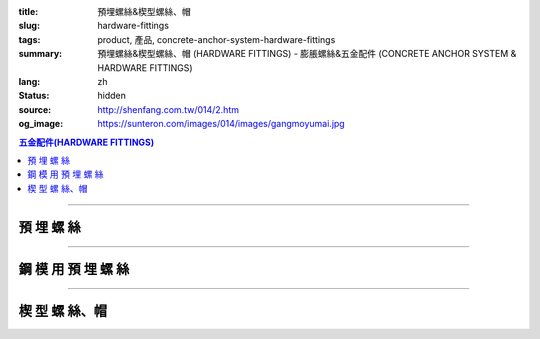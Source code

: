 :title: 預埋螺絲&楔型螺絲、帽
:slug: hardware-fittings
:tags: product, 產品, concrete-anchor-system-hardware-fittings
:summary: 預埋螺絲&楔型螺絲、帽 (HARDWARE FITTINGS) - 膨脹螺絲&五金配件 (CONCRETE ANCHOR SYSTEM & HARDWARE FITTINGS)
:lang: zh
:status: hidden
:source: http://shenfang.com.tw/014/2.htm
:og_image: https://sunteron.com/images/014/images/gangmoyumai.jpg

.. contents:: 五金配件(HARDWARE FITTINGS)

----

預 埋 螺 絲
+++++++++++

.. image:: {filename}/images/014/images/mubanyumai.jpg
   :name: http://shenfang.com.tw/014/images/木版預埋.JPG
   :alt: product
   :class: img-fluid

.. raw:: html

  <table border="1" cellspacing="0" style="border-collapse: collapse" bordercolor="#111111" width="100%" cellpadding="0" id="AutoNumber10" height="201">
      <tbody><tr>
        <td width="15%" align="center" height="60" bgcolor="#FFCCCC" rowspan="3">
        <font size="2" face="Arial">型號</font></td>
        <td width="15%" align="center" height="60" bgcolor="#FFCCCC" rowspan="3">
        <p style="margin-top: 0; margin-bottom: 0"><font face="Arial" size="2">
        牙徑</font></p>
        <p style="margin-top: 0; margin-bottom: 0"><font face="Arial" size="2">d</font></p></td>
        <td width="15%" align="center" height="60" bgcolor="#FFCCCC" rowspan="3">
        <p style="margin-top: 0; margin-bottom: 0"><font face="Arial" size="2">
        鑽孔徑</font></p>
        <p style="margin-top: 0; margin-bottom: 0"><font face="Arial" size="2">D</font></p></td>
        <td width="43%" align="center" height="19" bgcolor="#FFCCCC" colspan="2">
        <font size="2">水泥強度</font></td>
        <td width="14%" align="center" height="60" bgcolor="#FFCCCC" rowspan="3">
        <font face="Arial" size="2">備註</font></td>
      </tr>
      <tr>
        <td width="20%" align="center" height="20" bgcolor="#FFCCCC">
        <p style="margin-top: 0; margin-bottom: 0"><font face="Arial" size="2">
        2500PSI</font></p></td>
        <td width="21%" align="center" height="20" bgcolor="#FFCCCC">
        <font face="Arial" size="2">4000PSI</font></td>
      </tr>
      <tr>
        <td width="20%" align="center" height="21" bgcolor="#FFCCCC">
        <font face="Arial" size="2">極限抗拉力</font></td>
        <td width="21%" align="center" height="21" bgcolor="#FFCCCC">
        <font face="Arial" size="2">極限抗拉力</font></td>
      </tr>
      <tr>
        <td width="15%" align="center" height="20">
        <font size="2" face="Arial">SKD03</font></td>
        <td width="15%" align="center" height="20">
        <font size="2" face="Arial">3/8</font></td>
        <td width="15%" align="center" height="20">
        <font size="2" face="Arial">29</font></td>
        <td width="20%" align="center" height="20">
        <font size="2" face="Arial">1000kg</font></td>
        <td width="21%" align="center" height="20">
        <font size="2" face="Arial">1800kg</font></td>
        <td width="14%" align="center" height="20">
        <font size="2">三支釘</font></td>
      </tr>
      <tr>
        <td width="15%" align="center" height="20" bgcolor="#FFCCCC">
        <font size="2" face="Arial">SKD1</font></td>
        <td width="15%" align="center" height="20" bgcolor="#FFCCCC">
        <font size="2" face="Arial">1/2</font></td>
        <td width="15%" align="center" height="20" bgcolor="#FFCCCC">
        <font size="2" face="Arial">38</font></td>
        <td width="20%" align="center" height="20" bgcolor="#FFCCCC">
        <font size="2" face="Arial">1800kg</font></td>
        <td width="21%" align="center" height="20" bgcolor="#FFCCCC">
        <font size="2" face="Arial">2500kg</font></td>
        <td width="14%" align="center" height="20" bgcolor="#FFCCCC">
        <font size="2">三支釘</font></td>
      </tr>
      <tr>
        <td width="15%" align="center" height="21">
        <font size="2" face="Arial">SKD05</font></td>
        <td width="15%" align="center" height="21">
        <font size="2" face="Arial">5/8</font></td>
        <td width="15%" align="center" height="21">
        <font size="2" face="Arial">73</font></td>
        <td width="20%" align="center" height="21">
        <font size="2" face="Arial">3600kg</font></td>
        <td width="21%" align="center" height="21">
        <font size="2" face="Arial">5800kg</font></td>
        <td width="14%" align="center" height="21">
        <font size="2">四支釘</font></td>
      </tr>
      <tr>
        <td width="15%" align="center" height="21" bgcolor="#FFCCCC">
        <font size="2" face="Arial">SKD2</font></td>
        <td width="15%" align="center" height="21" bgcolor="#FFCCCC">
        <font size="2" face="Arial">3/4</font></td>
        <td width="15%" align="center" height="21" bgcolor="#FFCCCC">
        <font size="2" face="Arial">85</font></td>
        <td width="20%" align="center" height="21" bgcolor="#FFCCCC">
        <font size="2" face="Arial">4800kg</font></td>
        <td width="21%" align="center" height="21" bgcolor="#FFCCCC">
        <font size="2" face="Arial">6700kg</font></td>
        <td width="14%" align="center" height="21" bgcolor="#FFCCCC">
        <font size="2">四支釘</font></td>
      </tr>
      <tr>
        <td width="100%" align="center" height="59" colspan="6">

.. image:: {filename}/images/014/images/mubanyumai-1.jpg
   :name: http://shenfang.com.tw/014/images/木版預埋-1.JPG
   :alt: product
   :class: img-fluid

.. raw:: html

        </td>
      </tr>
      </tbody></table>

----

鋼 模 用 預 埋 螺 絲
++++++++++++++++++++

.. image:: {filename}/images/014/images/gangmoyumai.jpg
   :name: http://shenfang.com.tw/014/images/鋼模預埋.JPG
   :alt: product
   :class: img-fluid

.. raw:: html

  <table border="1" cellpadding="0" cellspacing="0" style="border-collapse: collapse" bordercolor="#111111" width="100%" id="AutoNumber20" height="223">
      <tbody><tr>
        <td width="18%" align="center" rowspan="2" height="44" bgcolor="#FFCCCC">
        <font size="2" face="Arial">型號</font></td>
        <td width="18%" align="center" height="46" bgcolor="#FFCCCC" rowspan="2">
        <p style="margin-top: 0; margin-bottom: 0"><font size="2" face="Arial">
        牙徑</font></p>
        <p style="margin-top: 0; margin-bottom: 0"><font size="2" face="Arial">d</font></p></td>
        <td width="19%" align="center" height="46" bgcolor="#FFCCCC" rowspan="2">
        <p style="margin-top: 0; margin-bottom: 0"><font face="Arial" size="2">
        鑽孔徑</font></p>
        <p style="margin-top: 0; margin-bottom: 0"><font size="2" face="Arial">D</font></p></td>
        <td width="19%" align="center" height="46" bgcolor="#FFCCCC" rowspan="2">
        <p style="margin-top: 0; margin-bottom: 0"><font size="2" face="Arial">
        全長</font></p>
        <p style="margin-top: 0; margin-bottom: 0"><font size="2" face="Arial">L</font></p></td>
        <td width="26%" align="center" height="23" bgcolor="#FFCCCC">
        <font face="Arial" size="2">水泥強度</font></td>
      </tr>
      <tr>
        <td width="26%" align="center" height="23" bgcolor="#FFCCCC">
        <font face="CommercialScript BT" size="2">極限抗接力</font></td>
      </tr>
      <tr>
        <td width="18%" height="31" align="center"><font face="Arial" size="2">
        PH02</font></td>
        <td width="18%" height="31" align="center"><font size="2" face="Arial">
        1/4</font></td>
        <td width="19%" height="31" align="center"><font size="2" face="Arial">
        17</font></td>
        <td width="19%" height="31" align="center"><font size="2" face="Arial">
        27</font></td>
        <td width="26%" height="31" align="center"><font face="Arial" size="2">
        2500PSI</font></td>
      </tr>
      <tr>
        <td width="18%" height="31" align="center" bgcolor="#FFCCCC">
        <font face="Arial" size="2">PH03</font></td>
        <td width="18%" height="31" align="center" bgcolor="#FFCCCC">
        <font face="Arial" size="2">3/8</font></td>
        <td width="19%" height="31" align="center" bgcolor="#FFCCCC">
        <font size="2" face="Arial">17</font></td>
        <td width="19%" height="31" align="center" bgcolor="#FFCCCC">
        <font size="2" face="Arial">27</font></td>
        <td width="26%" height="31" align="center" bgcolor="#FFCCCC">
        <font face="Arial" size="2">700kg</font></td>
      </tr>
      <tr>
        <td width="18%" height="32" align="center"><font face="Arial" size="2">
        PH1</font></td>
        <td width="18%" height="32" align="center"><font face="Arial" size="2">
        1/2</font></td>
        <td width="19%" height="32" align="center"><font size="2" face="Arial">
        20</font></td>
        <td width="19%" height="32" align="center"><font size="2" face="Arial">
        37</font></td>
        <td width="26%" height="32" align="center"><font face="Arial" size="2">
        1000kg</font></td>
      </tr>
      <tr>
        <td width="100%" height="78" align="center" colspan="5">

.. image:: {filename}/images/014/images/gangmoyumai-1.jpg
   :name: http://shenfang.com.tw/014/images/鋼模預埋-1.JPG
   :alt: product
   :class: img-fluid

.. raw:: html

        </td>
      </tr>
    </tbody></table>

----

楔 型 螺 絲、帽
+++++++++++++++

.. image:: {filename}/images/014/images/01.jpg
   :name: http://shenfang.com.tw/014/images/01.JPG
   :alt: product
   :class: img-fluid

.. raw:: html

  <table border="1" cellspacing="0" style="border-collapse: collapse" bordercolor="#111111" width="100%" cellpadding="0" id="AutoNumber16" height="223">
      <tbody><tr>
        <td width="16%" align="center" height="37" bgcolor="#FFCCCC">
        <p style="margin-top: 0; margin-bottom: 0">
        <font size="2" face="Arial">型號　</font></p></td>
        <td width="12%" align="center" height="17" bgcolor="#FFCCCC">
        <p style="margin-top: 0; margin-bottom: 0"><font face="Arial" size="2">A</font></p>
        <p style="margin-top: 0; margin-bottom: 0"><font face="Arial" size="2">
        mm</font></p></td>
        <td width="12%" align="center" height="17" bgcolor="#FFCCCC">
        <p style="margin-top: 0; margin-bottom: 0"><font face="Arial" size="2">B</font></p>
        <p style="margin-top: 0; margin-bottom: 0"><font face="Arial" size="2">
        mm</font></p></td>
        <td width="12%" align="center" height="17" bgcolor="#FFCCCC">
        <p style="margin-top: 0; margin-bottom: 0"><font face="Arial" size="2">C</font></p>
        <p style="margin-top: 0; margin-bottom: 0"><font face="Arial" size="2">
        mm</font></p></td>
        <td width="12%" align="center" height="17" bgcolor="#FFCCCC">
        <p style="margin-top: 0; margin-bottom: 0"><font face="Arial" size="2">D</font></p>
        <p style="margin-top: 0; margin-bottom: 0"><font face="Arial" size="2">
        mm</font></p></td>
        <td width="12%" align="center" height="17" bgcolor="#FFCCCC">
        <p style="margin-top: 0; margin-bottom: 0"><font face="Arial" size="2">
        內牙徑</font></p>
        <p style="margin-top: 0; margin-bottom: 0"><font face="Arial" size="2">E</font></p></td>
        <td width="12%" align="center" height="17" bgcolor="#FFCCCC">
        <p style="margin-top: 0; margin-bottom: 0"><font face="Arial" size="2">
        外牙徑</font></p>
        <p style="margin-top: 0; margin-bottom: 0"><font face="Arial" size="2">Ｇ</font></p></td>
        <td width="12%" align="center" height="17" bgcolor="#FFCCCC">
        <p style="margin-top: 0; margin-bottom: 0"><font face="Arial" size="2">Ｈ</font></p>
        <p style="margin-top: 0; margin-bottom: 0"><font face="Arial" size="2">
        ｍｍ</font></p></td>
      </tr>
      <tr>
        <td width="16%" align="left" height="24"><font size="2" face="Arial">
        GPH03</font></td>
        <td width="12%" align="center" height="24"><font face="Arial" size="2">
        24</font></td>
        <td width="12%" align="center" height="24"><font face="Arial" size="2">
        12.5</font></td>
        <td width="12%" align="center" height="24"><font face="Arial" size="2">
        18</font></td>
        <td width="12%" align="center" height="24"><font face="Arial" size="2">
        9.5</font></td>
        <td width="12%" align="center" height="24">　</td>
        <td width="12%" align="center" height="24"><font face="Arial" size="2">
        3/8</font></td>
        <td width="12%" align="center" height="24"><font face="Arial" size="2">
        40</font></td>
      </tr>
      <tr>
        <td width="16%" align="left" height="25" bgcolor="#FFCCCC">
        <font size="2" face="Arial">GPH1</font></td>
        <td width="12%" align="center" height="25" bgcolor="#FFCCCC">
        <font face="Arial" size="2">28</font></td>
        <td width="12%" align="center" height="25" bgcolor="#FFCCCC">
        <font face="Arial" size="2">12.7</font></td>
        <td width="12%" align="center" height="25" bgcolor="#FFCCCC">
        <font face="Arial" size="2">24</font></td>
        <td width="12%" align="center" height="25" bgcolor="#FFCCCC">
        <font face="Arial" size="2">12.5</font></td>
        <td width="12%" align="center" height="25" bgcolor="#FFCCCC">
        　</td>
        <td width="12%" align="center" height="25" bgcolor="#FFCCCC">
        <font face="Arial" size="2">1/2</font></td>
        <td width="12%" align="center" height="25" bgcolor="#FFCCCC">
        <font face="Arial" size="2">40</font></td>
      </tr>
      <tr>
        <td width="16%" align="left" height="25"><font size="2" face="Arial">
        GPH-1</font></td>
        <td width="12%" align="center" height="25"><font face="Arial" size="2">
        28</font></td>
        <td width="12%" align="center" height="25"><font face="Arial" size="2">
        12.7</font></td>
        <td width="12%" align="center" height="25"><font face="Arial" size="2">
        24</font></td>
        <td width="12%" align="center" height="25"><font face="Arial" size="2">
        12.5</font></td>
        <td width="12%" align="center" height="25">　</td>
        <td width="12%" align="center" height="25"><font face="Arial" size="2">
        1/2</font></td>
        <td width="12%" align="center" height="25"><font face="Arial" size="2">
        55</font></td>
      </tr>
      <tr>
        <td width="16%" align="left" height="25" bgcolor="#FFCCCC">
        <font size="2" face="Arial">GPHN2</font></td>
        <td width="12%" align="center" height="25" bgcolor="#FFCCCC">
        <font face="Arial" size="2">29</font></td>
        <td width="12%" align="center" height="25" bgcolor="#FFCCCC">
        <font face="Arial" size="2">12</font></td>
        <td width="12%" align="center" height="25" bgcolor="#FFCCCC">
        <font face="Arial" size="2">24</font></td>
        <td width="12%" align="center" height="25" bgcolor="#FFCCCC">
        <font face="Arial" size="2">12.5</font></td>
        <td width="12%" align="center" height="25" bgcolor="#FFCCCC">
        <font face="Arial" size="2">1/4</font></td>
        <td width="12%" align="center" height="25" bgcolor="#FFCCCC">
        　</td>
        <td width="12%" align="center" height="25" bgcolor="#FFCCCC">
        　</td>
      </tr>
      <tr>
        <td width="16%" align="left" height="25"><font size="2" face="Arial">
        GPHN03</font></td>
        <td width="12%" align="center" height="25"><font face="Arial" size="2">
        29</font></td>
        <td width="12%" align="center" height="25"><font face="Arial" size="2">
        12</font></td>
        <td width="12%" align="center" height="25"><font face="Arial" size="2">
        24</font></td>
        <td width="12%" align="center" height="25"><font face="Arial" size="2">
        12.5</font></td>
        <td width="12%" align="center" height="25"><font face="Arial" size="2">
        3/8</font></td>
        <td width="12%" align="center" height="25">　</td>
        <td width="12%" align="center" height="25">　</td>
      </tr>
      <tr>
        <td width="100%" align="center" height="102" colspan="8">

.. image:: {filename}/images/014/images/xiexingluosi-2.jpg
   :name: http://shenfang.com.tw/014/images/楔型螺絲-2.JPG
   :alt: product
   :class: img-fluid

.. raw:: html

        </td>
      </tr>
      </tbody></table>

